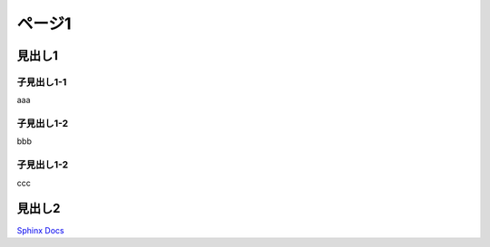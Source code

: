 ###########################
ページ1
###########################

見出し1
-----------------

子見出し1-1
^^^^^^^^^^^^

aaa

子見出し1-2
^^^^^^^^^^^^

bbb

子見出し1-2
^^^^^^^^^^^^

ccc

見出し2
-----------------

`Sphinx Docs <https://www.sphinx-doc.org/ja/master/index.html>`_
